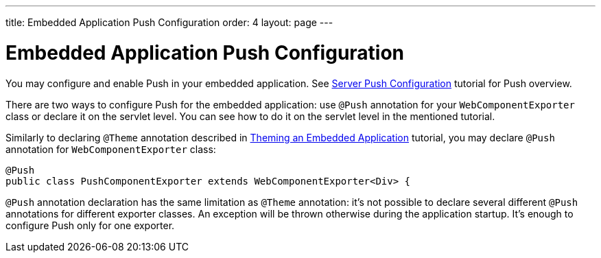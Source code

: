 ---
title: Embedded Application Push Configuration
order: 4
layout: page
---

ifdef::env-github[:outfilesuffix: .asciidoc]

= Embedded Application Push Configuration

You may configure and enable Push in your embedded application.
See <<../advanced/tutorial-push-configuration#,Server Push Configuration>> tutorial 
for Push overview.

There are two ways to configure Push for the embedded application: use 
`@Push` annotation for your `WebComponentExporter` class or declare it
on the servlet level. You can see how to do it on the servlet level in the
mentioned tutorial.

Similarly to declaring `@Theme` annotation described in 
<<tutorial-webcomponent-theming#,Theming an Embedded Application>> tutorial, 
you may declare `@Push` annotation for `WebComponentExporter` class:

[source, java]
----
@Push
public class PushComponentExporter extends WebComponentExporter<Div> {
----

`@Push` annotation declaration has the same limitation as `@Theme` annotation:
it's not possible to declare several different `@Push` annotations for different
exporter classes. An exception will be thrown otherwise during the application
startup. It's enough to configure Push only for one exporter.
